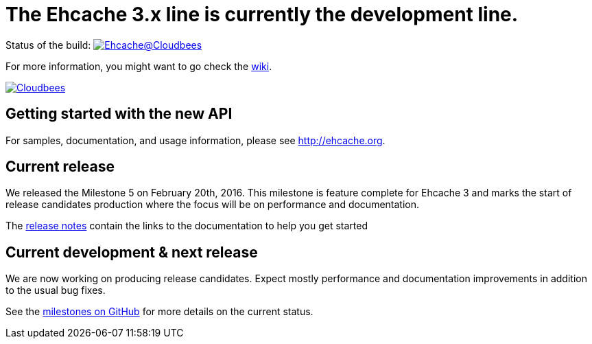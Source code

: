 = The Ehcache 3.x line is currently the development line.

Status of the build: image:https://ehcache.ci.cloudbees.com/buildStatus/icon?job=ehcache3[Ehcache@Cloudbees, link="https://ehcache.ci.cloudbees.com/job/ehcache3/"]

For more information, you might want to go check the https://github.com/ehcache/ehcache3/wiki[wiki].

image:https://www.cloudbees.com/sites/default/files/styles/large/public/Button-Powered-by-CB.png?itok=uMDWINfY[Cloudbees, link="http://www.cloudbees.com/resources/foss"]

== Getting started with the new API

For samples, documentation, and usage information, please see http://ehcache.org.

== Current release

We released the Milestone 5 on February 20th, 2016.
This milestone is feature complete for Ehcache 3 and marks the start of release candidates production where the focus
will be on performance and documentation.

The https://github.com/ehcache/ehcache3/releases/tag/v3.0.0.m5[release notes] contain the links to the documentation to help you get started

== Current development & next release

We are now working on producing release candidates.
Expect mostly performance and documentation improvements in addition to the usual bug fixes.

See the https://github.com/ehcache/ehcache3/milestones[milestones on GitHub] for more details on the current status.
